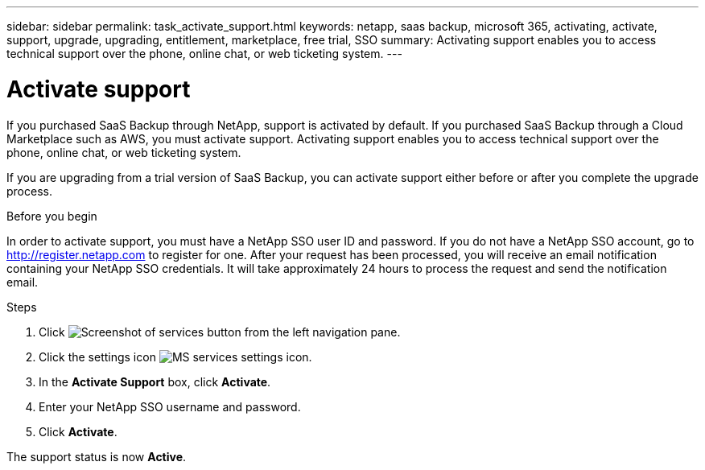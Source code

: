 ---
sidebar: sidebar
permalink: task_activate_support.html
keywords: netapp, saas backup, microsoft 365, activating, activate, support, upgrade, upgrading, entitlement, marketplace, free trial, SSO
summary: Activating support enables you to access technical support over the phone, online chat, or web ticketing system.
---

= Activate support
:hardbreaks:
:nofooter:
:icons: font
:linkattrs:
:imagesdir: ./media/

[.lead]
If you purchased SaaS Backup through NetApp, support is activated by default.  If you purchased SaaS Backup through a Cloud Marketplace such as AWS, you must activate support.  Activating support enables you to access technical support over the phone, online chat, or web ticketing system.

If you are upgrading from a trial version of SaaS Backup, you can activate support either before or after you complete the upgrade process.

.Before you begin
In order to activate support, you must have a NetApp SSO user ID and password.  If you do not have a NetApp SSO account, go to http://register.netapp.com to register for one.  After your request has been processed, you will receive an email notification containing your NetApp SSO credentials.  It will take approximately 24 hours to process the request and send the notification email.

.Steps

. Click image:services.gif[Screenshot of services button] from the left navigation pane.

. Click the settings icon image:configure_icon.gif[MS services settings icon].

. In the *Activate Support* box, click *Activate*.

. Enter your NetApp SSO username and password.

. Click *Activate*.

The support status is now *Active*.
